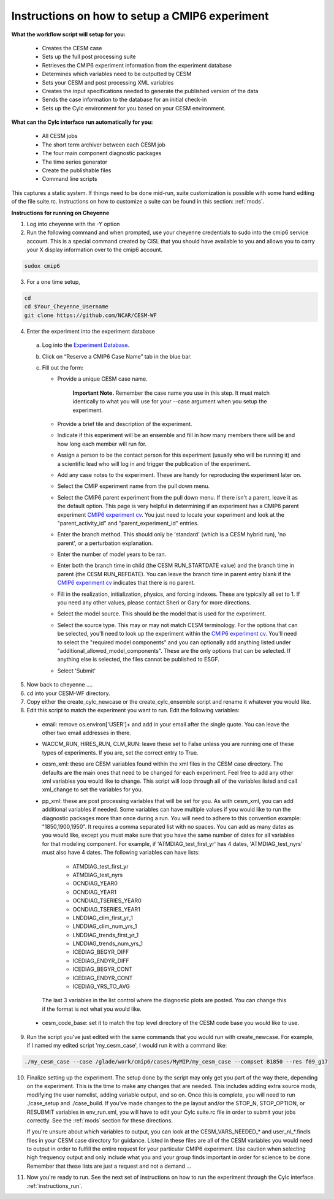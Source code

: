 .. _instructions_setup:

Instructions on how to setup a CMIP6 experiment
================================================================

**What the workflow script will setup for you:**

  * Creates the CESM case
  * Sets up the full post processing suite
  * Retrieves the CMIP6 experiment information from the experiment database
  * Determines which variables need to be outputted by CESM
  * Sets your CESM and post processing XML variables
  * Creates the input specifications needed to generate the published version of the data
  * Sends the case information to the database for an initial check-in
  * Sets up the Cylc environment for you based on your CESM environment.

**What can the Cylc interface run automatically for you:**

  * All CESM jobs
  * The short term archiver between each CESM job
  * The four main component diagnostic packages
  * The time series generator
  * Create the publishable files
  * Command line scripts

This captures a static system.  If things need to be done mid-run, suite customization is possible with some hand editing of the file suite.rc.  Instructions on how to customize a suite can be found in this section: :ref:`mods`.

**Instructions for running on Cheyenne**

(1) Log into cheyenne with the -Y option

(2) Run the following command and when prompted, use your cheyenne credentials to sudo into the cmip6 service account.  This is a special command created by CISL that you should have available to you and allows you to carry your X display information over to the cmip6 account. 

.. code-block:: bash

    sudox cmip6

(3) For a one time setup,

.. code-block:: bash

    cd
    cd $Your_Cheyenne_Username 
    git clone https://github.com/NCAR/CESM-WF

(4) Enter the experiment into the experiment database

.. _Experiment Database: https://csegweb.cgd.ucar.edu/expdb2.0/cgi-bin/login.cgi
.. _CMIP6 experiment cv: https://github.com/WCRP-CMIP/CMIP6_CVs/blob/master/CMIP6_experiment_id.json

   (a) Log into the `Experiment Database`_.

   (b) Click on “Reserve a CMIP6 Case Name” tab in the blue bar.

   (c) Fill out the form:

       * Provide a unique CESM case name.
   
           **Important Note.**  Remember the case name you use in this step.  It must match identically to what you will use for your --case argument when you setup the experiment.

       * Provide a brief tile and description of the experiment.

       * Indicate if this experiment will be an ensemble and fill in how many members there will be and how long each member will run for.

       *  Assign a person to be the contact person for this experiment (usually who will be running it) and a scientific lead who will log in and trigger the publication of the experiment.

       * Add any case notes to the experiment.  These are handy for reproducing the experiment later on.

       * Select the CMIP experiment name from the pull down menu.

       * Select the CMIP6 parent experiment from the pull down menu.  If there isn't a parent, leave it as the default option.  This page is very helpful in determining if an experiment has a CMIP6 parent experiment `CMIP6 experiment cv`_.  You just need to locate your experiment and look at the "parent_activity_id" and "parent_experiment_id" entries.

       * Enter the branch method.  This should only be 'standard' (which is a CESM hybrid run), 'no parent', or a perturbation explanation.

       * Enter the number of model years to be ran.

       * Enter both the branch time in child (the CESM RUN_STARTDATE value) and the branch time in parent (the CESM RUN_REFDATE).  You can leave the branch time in parent entry blank if the `CMIP6 experiment cv`_ indicates that there is no parent.

       * Fill in the realization, initialization, physics, and forcing indexes.  These are typically all set to 1.  If you need any other values, please contact Sheri or Gary for more directions.

       * Select the model source.  This should be the model that is used for the experiment.

       * Select the source type.  This may or may not match CESM terminology.  For the options that can be selected, you'll need to look up the experiment within the `CMIP6 experiment cv`_.  You'll need to select the "required model components" and you can optionally add anything listed under "additional_allowed_model_components".  These are the only options that can be selected.  If anything else is selected, the files cannot be published to ESGF.

       * Select 'Submit' 

(5) Now back to cheyenne .... 

(6) cd into your CESM-WF directory.

(7) Copy either the create_cylc_newcase or the create_cylc_ensemble script and rename it whatever you would like.

(8) Edit this script to match the experiment you want to run.  Edit the following variables:

   * email: remove os.environ['USER']+ and add in your email after the single quote.  You can leave the other two email addresses in there.

   * WACCM_RUN, HIRES_RUN, CLM_RUN: leave these set to False unless you are running one of these types of experiments.  If you are, set the correct entry to True.

   * cesm_xml: these are CESM variables found within the xml files in the CESM case directory.  The defaults are the main ones that need to be changed for each experiment.  Feel free to add any other xml variables you would like to change.  This script will loop through all of the variables listed and call xml_change to set the variables for you.

   * pp_xml: these are post processing variables that will be set for you.  As with cesm_xml, you can add additional variables if needed.  Some variables can have multiple values if you would like to run the diagnostic packages more than once during a run.  You will need to adhere to this convention example: "1850,1900,1950".  It requires a comma separated list with no spaces.  You can add as many dates as you would like, except you must make sure that you have the same number of dates for all variables for that modeling component.  For example, if 'ATMDIAG_test_first_yr' has 4 dates, 'ATMDIAG_test_nyrs' must also have 4 dates.  The following variables can have lists:

      * ATMDIAG_test_first_yr

      * ATMDIAG_test_nyrs

      * OCNDIAG_YEAR0

      * OCNDIAG_YEAR1

      * OCNDIAG_TSERIES_YEAR0

      * OCNDIAG_TSERIES_YEAR1
     
      * LNDDIAG_clim_first_yr_1

      * LNDDIAG_clim_num_yrs_1

      * LNDDIAG_trends_first_yr_1

      * LNDDIAG_trends_num_yrs_1

      * ICEDIAG_BEGYR_DIFF

      * ICEDIAG_ENDYR_DIFF

      * ICEDIAG_BEGYR_CONT

      * ICEDIAG_ENDYR_CONT

      * ICEDIAG_YRS_TO_AVG

    The last 3 variables in the list control where the diagnostic plots are posted.  You can change this if the format is not what you would like.

   * cesm_code_base: set it to match the top level directory of the CESM code base you would like to use.

(9) Run the script you've just edited with the same commands that you would run with create_newcase.  For example, if I named my edited script 'my_cesm_case', I would run it with a command like:

.. code-block:: bash

    ./my_cesm_case --case /glade/work/cmip6/cases/MyMIP/my_cesm_case --compset B1850 --res f09_g17

(10) Finalize setting up the experiment.  The setup done by the script may only get you part of the way there, depending on the experiment.  This is the time to make any changes that are needed.  This includes adding extra source mods, modifying the user namelist, adding variable output, and so on.  Once this is complete, you will need to run ./case_setup and ./case_build.  If you've made changes to the pe layout and/or the STOP_N, STOP_OPTION, or RESUBMIT variables in env_run.xml, you will have to edit your Cylc suite.rc file in order to submit your jobs correctly.  See the :ref:`mods`  section for these directions.  

     If you're unsure about which variables to output, you can look at the CESM_VARS_NEEDED_* and user_nl_*.fincls files in your CESM case directory for guidance.  Listed in these files are all of the CESM variables you would need to output in order to fulfill the entire request for your particular CMIP6 experiment.  Use caution when selecting high frequency output and only include what you and your group finds important in order for science to be done.  Remember that these lists are just a request and not a demand ...  

(11) Now you're ready to run.  See the next set of instructions on how to run the experiment through the Cylc interface.  :ref:`instructions_run`.
 
